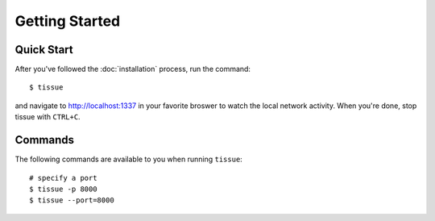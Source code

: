 .. _getting-started:

Getting Started
===============


Quick Start
-----------

After you've followed the :doc:`installation` process, run the command::

	$ tissue

and navigate to `http://localhost:1337 <http://localhost:1337>`_ in your favorite broswer to watch the local network activity.  When you're done, stop tissue with ``CTRL+C``.


Commands
--------

The following commands are available to you when running ``tissue``::

	# specify a port
	$ tissue -p 8000
	$ tissue --port=8000
